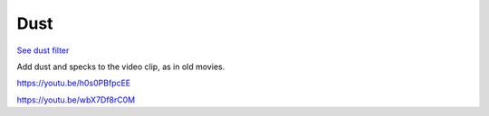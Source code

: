 .. metadata-placeholder

   :authors: - Claus Christensen
             - Yuri Chornoivan
             - Ttguy (https://userbase.kde.org/User:Ttguy)
             - Bushuev (https://userbase.kde.org/User:Bushuev)
             - Jack (https://userbase.kde.org/User:Jack)

   :license: Creative Commons License SA 4.0

.. _dust:

Dust
====

.. contents::


`See dust filter <http://www.mltframework.org/bin/view/MLT/FilterDust>`_

Add dust and specks to the video clip, as in old movies.

https://youtu.be/h0s0PBfpcEE

https://youtu.be/wbX7Df8rC0M


